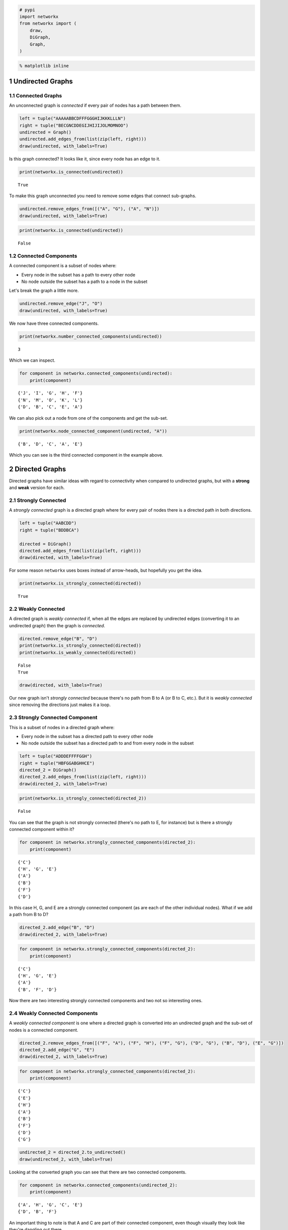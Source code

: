 .. title: Connected Components
.. slug: connected-components
.. date: 2017-09-24 15:44
.. tags: networks
.. link: 
.. description: Determining connectivity
.. type: text
.. author: hades

.. code:: ipython

    # pypi
    import networkx
    from networkx import (
        draw,
        DiGraph,
        Graph,
    )

.. code:: ipython

    % matplotlib inline

1 Undirected Graphs
-------------------

1.1 Connected Graphs
~~~~~~~~~~~~~~~~~~~~

An unconnected graph is `connected` if every pair of nodes has a path between them.

.. code:: ipython

    left = tuple("AAAAABBCDFFFGGGHIJKKKLLLN")
    right = tuple("BECGNCDDEGIJHIJIJOLMOMNOO")
    undirected = Graph()
    undirected.add_edges_from(list(zip(left, right)))
    draw(undirected, with_labels=True)

.. image:: connected_example.png

Is this graph connected? It looks like it, since every node has an edge to it.

.. code:: ipython

    print(networkx.is_connected(undirected))

::

    True

To make this graph unconnected you need to remove some edges that connect sub-graphs.

.. code:: ipython

    undirected.remove_edges_from([("A", "G"), ("A", "N")])
    draw(undirected, with_labels=True)

.. image:: unconnected.png

.. code:: ipython

    print(networkx.is_connected(undirected))

::

    False

1.2 Connected Components
~~~~~~~~~~~~~~~~~~~~~~~~

A connected component is a subset of nodes where:

- Every node in the subset has a path to every other node

- No node outside the subset has a path to a node in the subset

Let's break the graph a little more.

.. code:: ipython

    undirected.remove_edge("J", "O")
    draw(undirected, with_labels=True)

.. image:: unconnected_2.png

We now have three connected components.

.. code:: ipython

    print(networkx.number_connected_components(undirected))

::

    3

Which we can inspect.

.. code:: ipython

    for component in networkx.connected_components(undirected):
        print(component)

::

    {'J', 'I', 'G', 'H', 'F'}
    {'N', 'M', 'O', 'K', 'L'}
    {'D', 'B', 'C', 'E', 'A'}

We can also pick out a node from one of the components and get the sub-set.

.. code:: ipython

    print(networkx.node_connected_component(undirected, "A"))

::

    {'B', 'D', 'C', 'A', 'E'}

Which you can see is the third connected component in the example above.

2 Directed Graphs
-----------------

Directed graphs have similar ideas with regard to connectivity when compared to undirected graphs, but with a **strong** and **weak** version for each.

2.1 Strongly Connected
~~~~~~~~~~~~~~~~~~~~~~

A *strongly connected* graph is a directed graph where for every pair of nodes there is a directed path in both directions.

.. code:: ipython

    left = tuple("AABCDD")
    right = tuple("BDDBCA")

    directed = DiGraph()
    directed.add_edges_from(list(zip(left, right)))
    draw(directed, with_labels=True)

.. image:: directed_graph.png

For some reason ``networkx`` uses boxes instead of arrow-heads, but hopefully you get the idea.

.. code:: ipython

    print(networkx.is_strongly_connected(directed))

::

    True

2.2 Weakly Connected
~~~~~~~~~~~~~~~~~~~~

A directed graph is *weakly connected* if, when all the edges are replaced by undirected edges
(converting it to an undirected graph) then the graph is *connected*.

.. code:: ipython

    directed.remove_edge("B", "D")
    print(networkx.is_strongly_connected(directed))
    print(networkx.is_weakly_connected(directed))

::

    False
    True

.. code:: ipython

    draw(directed, with_labels=True)

.. image:: directed_weak.png

Our new graph isn't *strongly connected* because there's no path from B to A (or B to C, etc.). But it is *weakly connected* since removing the directions just makes it a loop.

2.3 Strongly Connected Component
~~~~~~~~~~~~~~~~~~~~~~~~~~~~~~~~

This is a subset of nodes in a directed graph where:

- Every node in the subset has a directed path to every other node

- No node outside the subset has a directed path to and from every node in the subset

.. code:: ipython

    left = tuple("ADDDEFFFFGGH")
    right = tuple("HBFGGABGHHCE")
    directed_2 = DiGraph()
    directed_2.add_edges_from(list(zip(left, right)))
    draw(directed_2, with_labels=True)

.. image:: directed_2.png

.. code:: ipython

    print(networkx.is_strongly_connected(directed_2))

::

    False

You can see that the graph is not strongly connected (there's no path to E, for instance) but is there a strongly connected component within it?

.. code:: ipython

    for component in networkx.strongly_connected_components(directed_2):
        print(component)

::

    {'C'}
    {'H', 'G', 'E'}
    {'A'}
    {'B'}
    {'F'}
    {'D'}

In this case H, G, and E are a strongly connected component (as are each of the other individual nodes). What if we add a path from B to D?

.. code:: ipython

    directed_2.add_edge("B", "D")
    draw(directed_2, with_labels=True)

.. image:: directed_3.png

.. code:: ipython

    for component in networkx.strongly_connected_components(directed_2):
        print(component)

::

    {'C'}
    {'H', 'G', 'E'}
    {'A'}
    {'B', 'F', 'D'}

Now there are two interesting strongly connected components and two not so interesting ones.

2.4 Weakly Connected Components
~~~~~~~~~~~~~~~~~~~~~~~~~~~~~~~

A *weakly connected component* is one where a directed graph is converted into an undirected graph and the sub-set of nodes is a connected component.

.. code:: ipython

    directed_2.remove_edges_from([("F", "A"), ("F", "H"), ("F", "G"), ("D", "G"), ("B", "D"), ("E", "G")])
    directed_2.add_edge("G", "E")
    draw(directed_2, with_labels=True)

.. image:: weakly_connected_component.png

.. code:: ipython

    for component in networkx.strongly_connected_components(directed_2):
        print(component)

::

    {'C'}
    {'E'}
    {'H'}
    {'A'}
    {'B'}
    {'F'}
    {'D'}
    {'G'}

.. code:: ipython

    undirected_2 = directed_2.to_undirected()
    draw(undirected_2, with_labels=True)

.. image:: undirected_weak.png

Looking at the converted graph you can see that there are two connected components.

.. code:: ipython

    for component in networkx.connected_components(undirected_2):
        print(component)

::

    {'A', 'H', 'G', 'C', 'E'}
    {'D', 'B', 'F'}

An important thing to note is that A and C are part of their connected component, even though visually they look like they're dangling out there.

You can also skip the conversion and let network x do it for you.

.. code:: ipython

    for component in networkx.weakly_connected_components(directed_2):
        print(component)

::

    {'G', 'C', 'H', 'E', 'A'}
    {'B', 'F', 'D'}
